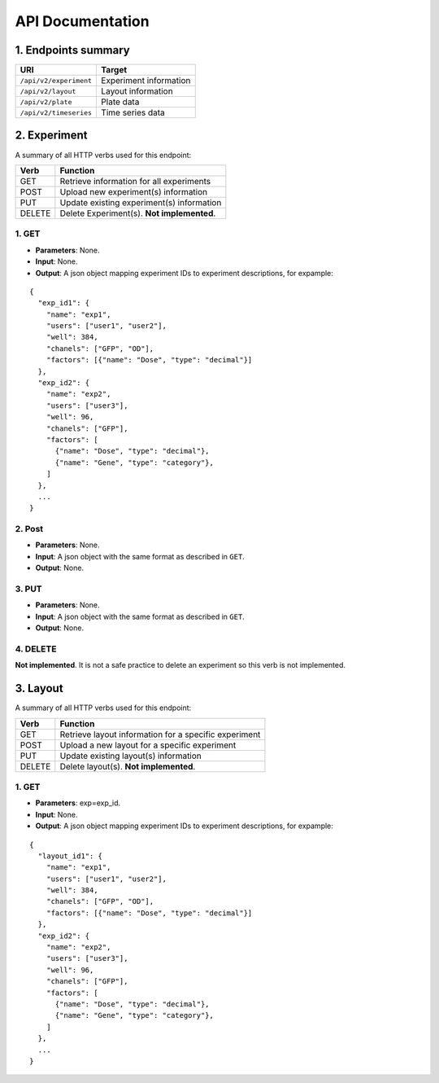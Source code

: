 *****************
API Documentation
*****************
.. This is version 2 of API. Version 1 is hidden somewhere in the history.

1. Endpoints summary
====================

+------------------------+-------------------------+
| URI                    | Target                  |
+========================+=========================+
| ``/api/v2/experiment`` | Experiment information  |
+------------------------+-------------------------+
| ``/api/v2/layout``     | Layout information      |
+------------------------+-------------------------+
| ``/api/v2/plate``      | Plate data              |
+------------------------+-------------------------+
| ``/api/v2/timeseries`` | Time series data        |
+------------------------+-------------------------+

2. Experiment
=============

A summary of all HTTP verbs used for this endpoint:

+--------+--------------------------------------------+
| Verb   | Function                                   |
+========+============================================+
| GET    | Retrieve information for all experiments   |
+--------+--------------------------------------------+
| POST   | Upload new experiment(s) information       |
+--------+--------------------------------------------+
| PUT    | Update existing experiment(s) information  |
+--------+--------------------------------------------+
| DELETE | Delete Experiment(s). **Not implemented**. |
+--------+--------------------------------------------+

1. GET
^^^^^^

* **Parameters**: None.
* **Input**: None.
* **Output**: A json object mapping experiment IDs to experiment descriptions, for
  expample:

::

  {
    "exp_id1": {
      "name": "exp1",
      "users": ["user1", "user2"],
      "well": 384,
      "chanels": ["GFP", "OD"],
      "factors": [{"name": "Dose", "type": "decimal"}]
    },
    "exp_id2": {
      "name": "exp2",
      "users": ["user3"],
      "well": 96,
      "chanels": ["GFP"],
      "factors": [
      	{"name": "Dose", "type": "decimal"},
      	{"name": "Gene", "type": "category"},
      ]
    },
    ...
  }

2. Post
^^^^^^^

* **Parameters**: None.
* **Input**: A json object with the same format as described in ``GET``.
* **Output**: None.

3. PUT
^^^^^^

* **Parameters**: None.
* **Input**: A json object with the same format as described in ``GET``.
* **Output**: None.

4. DELETE
^^^^^^^^^

**Not implemented**. It is not a safe practice to delete an experiment so this
verb is not implemented.

3. Layout
=========

A summary of all HTTP verbs used for this endpoint:

+--------+-------------------------------------------------------+
| Verb   | Function                                              |
+========+=======================================================+
| GET    | Retrieve layout information for a specific experiment |
+--------+-------------------------------------------------------+
| POST   | Upload a new layout for a specific experiment         |
+--------+-------------------------------------------------------+
| PUT    | Update existing layout(s) information                 |
+--------+-------------------------------------------------------+
| DELETE | Delete layout(s). **Not implemented**.                |
+--------+-------------------------------------------------------+

1. GET
^^^^^^

* **Parameters**: exp=exp_id.
* **Input**: None.
* **Output**: A json object mapping experiment IDs to experiment descriptions, for
  expample:

::

  {
    "layout_id1": {
      "name": "exp1",
      "users": ["user1", "user2"],
      "well": 384,
      "chanels": ["GFP", "OD"],
      "factors": [{"name": "Dose", "type": "decimal"}]
    },
    "exp_id2": {
      "name": "exp2",
      "users": ["user3"],
      "well": 96,
      "chanels": ["GFP"],
      "factors": [
      	{"name": "Dose", "type": "decimal"},
      	{"name": "Gene", "type": "category"},
      ]
    },
    ...
  }
